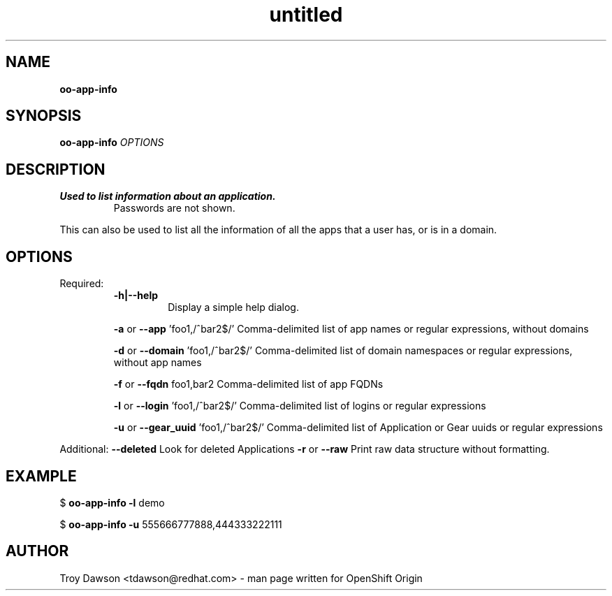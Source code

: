 .\" Text automatically generated by txt2man
.TH untitled  "20 May 2016" "" ""
.SH NAME
\fBoo-app-info
\fB
.SH SYNOPSIS
.nf
.fam C
\fBoo-app-info\fP \fIOPTIONS\fP

.fam T
.fi
.fam T
.fi
.SH DESCRIPTION
.TP
.B
Used to list information about an application.
Passwords are not shown.
.PP
This can also be used to list all the information of all the apps that
a user has, or is in a domain.
.SH OPTIONS
Required:
.RS
.TP
.B
\fB-h\fP|\fB--help\fP
Display a simple help dialog.
.PP
\fB-a\fP or \fB--app\fP 'foo1,/^bar2$/'
Comma-delimited list of app names or regular expressions, without domains
.PP
\fB-d\fP or \fB--domain\fP 'foo1,/^bar2$/'
Comma-delimited list of domain namespaces or regular expressions, without app names
.PP
\fB-f\fP or \fB--fqdn\fP foo1,bar2
Comma-delimited list of app FQDNs
.PP
\fB-l\fP or \fB--login\fP 'foo1,/^bar2$/'
Comma-delimited list of logins or regular expressions
.PP
\fB-u\fP or \fB--gear_uuid\fP 'foo1,/^bar2$/'
Comma-delimited list of Application or Gear uuids or regular expressions
.RE
.PP
Additional:
\fB--deleted\fP
Look for deleted Applications
\fB-r\fP or \fB--raw\fP
Print raw data structure without formatting.
.RE
.PP

.SH EXAMPLE

$ \fBoo-app-info\fP \fB-l\fP demo
.PP
$ \fBoo-app-info\fP \fB-u\fP 555666777888,444333222111
.SH AUTHOR
Troy Dawson <tdawson@redhat.com> - man page written for OpenShift Origin 
